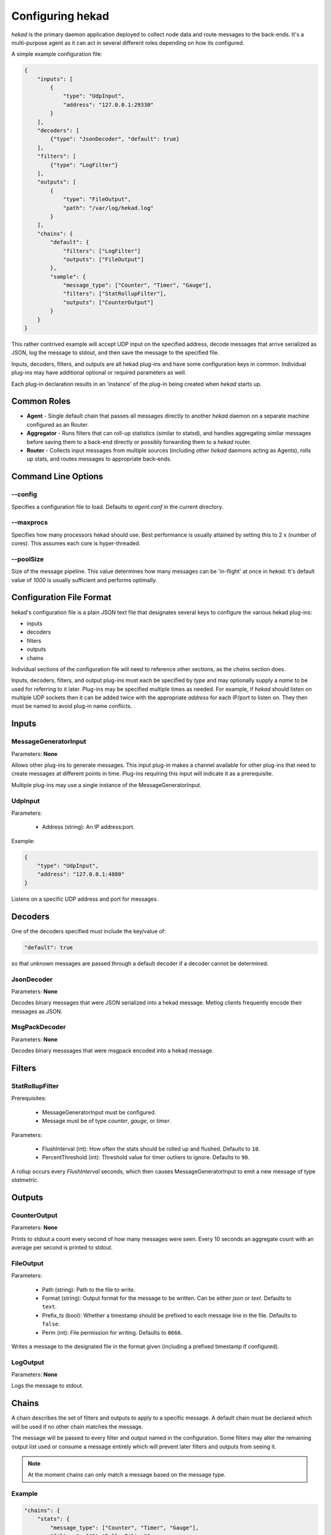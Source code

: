 .. _configuration:

=================
Configuring hekad
=================

`hekad` is the primary daemon application deployed to collect node data
and route messages to the back-ends. It's a multi-purpose agent as it
can act in several different roles depending on how its configured.

A simple example configuration file:

.. code-block:: javascript

    {
        "inputs": [
            {
                "type": "UdpInput",
                "address": "127.0.0.1:29330"
            }
        ],
        "decoders": [
            {"type": "JsonDecoder", "default": true}
        ],
        "filters": [
            {"type": "LogFilter"}
        ],
        "outputs": [
            {
                "type": "FileOutput",
                "path": "/var/log/hekad.log"
            }
        ],
        "chains": {
            "default": {
                "filters": ["LogFilter"]
                "outputs": ["FileOutput"]
            },
            "sample": {
                "message_type": ["Counter", "Timer", "Gauge"],
                "filters": ["StatRollupFilter"],
                "outputs": ["CounterOutput"]
            }
        }
    }

This rather contrived example will accept UDP input on the specified
address, decode messages that arrive serialized as JSON, log the
message to stdout, and then save the message to the specified file.

Inputs, decoders, filters, and outputs are all hekad plug-ins and have
some configuration keys in common. Individual plug-ins may have
additional optional or required parameters as well.

Each plug-in declaration results in an 'instance' of the plug-in being
created when `hekad` starts up.

Common Roles
============

- **Agent** - Single default chain that passes all messages directly to
  another `hekad` daemon on a separate machine configured as an
  Router.
- **Aggregator** - Runs filters that can roll-up statistics (similar to
  statsd), and handles aggregating similar messages before saving them
  to a back-end directly or possibly forwarding them to a `hekad`
  router.
- **Router** - Collects input messages from multiple sources (including
  other `hekad` daemons acting as Agents), rolls up stats, and routes
  messages to appropriate back-ends.

Command Line Options
====================

--config
--------

Specifies a configuration file to load. Defaults to `agent.conf` in the
current directory.

--maxprocs
----------

Specifies how many processors hekad should use. Best performance is
usually attained by setting this to 2 x (number of cores). This assumes
each core is hyper-threaded.

--poolSize
----------

Size of the message pipeline. This value determines how many messages
can be 'in-flight' at once in `hekad`. It's default value of `1000` is
usually sufficient and performs optimally.

Configuration File Format
=========================

hekad's configuration file is a plain JSON text file that designates
several keys to configure the various hekad plug-ins:

- inputs
- decoders
- filters
- outputs
- chains

Individual sections of the configuration file will need to reference
other sections, as the `chains` section does.

Inputs, decoders, filters, and output plug-ins must each be specified
by `type` and may optionally supply a `name` to be used for referring
to it later. Plug-ins may be specified multiple times as needed. For
example, if `hekad` should listen on multiple UDP sockets then it can
be added twice with the appropriate `address` for each IP/port to
listen on. They then must be named to avoid plug-in name conflicts.

Inputs
======

MessageGeneratorInput
---------------------

Parameters: **None**

Allows other plug-ins to generate messages. This input plug-in makes a
channel available for other plug-ins that need to create messages at
different points in time. Plug-ins requiring this input will indicate
it as a prerequisite.

Multiple plug-ins may use a single instance of the
MessageGeneratorInput.

UdpInput
--------

Parameters:

    - Address (string): An IP address:port.

Example:

.. code-block:: javascript

    {
        "type": "UdpInput",
        "address": "127.0.0.1:4880"
    }

Listens on a specific UDP address and port for messages.

Decoders
========

One of the decoders specified must include the key/value of:

.. code-block:: javascript

    "default": true

so that unknown messages are passed through a default decoder if a
decoder cannot be determined.

JsonDecoder
-----------

Parameters: **None**

Decodes binary messages that were JSON serialized into a hekad message.
Metlog clients frequently encode their messages as JSON.


MsgPackDecoder
--------------

Parameters: **None**

Decodes binary messsages that were msgpack encoded into a hekad
message.

.. seealso:: `Msgpack website <http://msgpack.org/>`_

Filters
=======

StatRollupFilter
----------------

Prerequisites:

    - MessageGeneratorInput must be configured.
    - Message must be of type `counter`, `gauge`, or `timer`.

Parameters:

    - FlushInterval (int): How often the stats should be rolled up and
      flushed. Defaults to ``10``.
    - PercentThreshold (int): Threshold value for timer outliers to
      ignore. Defaults to ``90``.

A rollup occurs every `FlushInterval` seconds, which then causes
MessageGeneratorInput to emit a new message of type `statmetric`.

Outputs
=======

CounterOutput
-------------

Parameters: **None**

Prints to stdout a count every second of how many messages were seen.
Every 10 seconds an aggregate count with an average per second is
printed to stdout.

FileOutput
----------

Parameters:

    - Path (string): Path to the file to write.
    - Format (string): Output format for the message to be written.
      Can be either `json` or `text`. Defaults to ``text``.
    - Prefix_ts (bool): Whether a timestamp should be prefixed to each
      message line in the file. Defaults to ``false``.
    - Perm (int): File permission for writing. Defaults to ``0666``.

Writes a message to the designated file in the format given (including
a prefixed timestamp if configured).

LogOutput
---------

Parameters: **None**

Logs the message to stdout.

Chains
======

A chain describes the set of filters and outputs to apply to a specific
message. A default chain must be declared which will be used if no
other chain matches the message.

The message will be passed to every filter and output named in the
configuration. Some filters may alter the remaining output list used or
consume a message entirely which will prevent later filters and outputs
from seeing it.

.. note::

    At the moment chains can only match a message based on the message
    type.

Example
-------

.. code-block:: javascript

    "chains": {
        "stats": {
            "message_type": ["Counter", "Timer", "Gauge"],
            "filters": ["StatRollupFilter"]
        },
        "stat_dump": {
            "message_type": ["StatMetric"],
            "outputs": ["GraphiteOutput"]
        },
        "default": {
            "outputs": ["LogFileOutput"]
        }
    }

The chain named ``default`` will be used in the event a message does
not match ``StatMetric``, ``Counter``, ``Timer``, or ``Gauge``. Each
chain may contain two keyed sections: ``filters`` and / or ``outputs``.
They must be lists that indicate the configured plugin to use, and
refer to it either by the plugins configured `name` or if the `name`
for the plugin is omitted, its full `plugin type` (As the above example
refers to them).

The chain must include the key ``message_type`` to differentiate what
message types will trigger it unless its the `default` chain.
